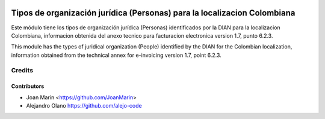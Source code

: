 .. image:: https://img.shields.io/badge/license-AGPL--3-blue.png
   :target: https://www.gnu.org/licenses/agpl
   :alt: License: AGPL-3

=========================================================================
Tipos de organización jurídica (Personas) para la localizacion Colombiana
=========================================================================

Este módulo tiene los tipos de organización jurídica (Personas) identificados
por la DIAN para la localizacion Colombiana, informacion obtenida del anexo
tecnico para facturacion electronica version 1.7, punto 6.2.3.

This module has the types of juridical organization (People) identified by the
DIAN for the Colombian localization, information obtained from the technical
annex for e-invoicing version 1.7, point 6.2.3.

Credits
=======

Contributors
------------

* Joan Marín <https://github.com/JoanMarin>
* Alejandro Olano https://github.com/alejo-code
